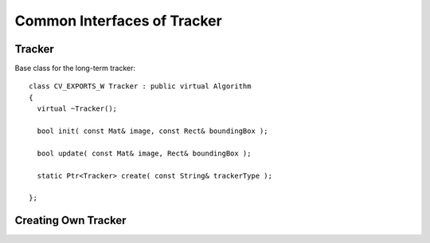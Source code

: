 Common Interfaces of Tracker
============================

.. highlight:: cpp


Tracker
-------

.. ocv:class:: Tracker

Base class for the long-term tracker::

   class CV_EXPORTS_W Tracker : public virtual Algorithm
   {
     virtual ~Tracker();

     bool init( const Mat& image, const Rect& boundingBox );

     bool update( const Mat& image, Rect& boundingBox );

     static Ptr<Tracker> create( const String& trackerType );
   
   };

Creating Own Tracker
--------------------

